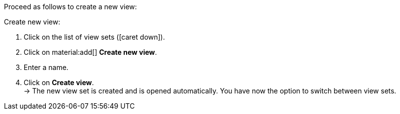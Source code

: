 Proceed as follows to create a new view:

[.instruction]
Create new view:

. Click on the list of view sets (icon:caret-down[role="darkGrey"]).
. Click on material:add[] *Create new view*.
. Enter a name.
. Click on *Create view*. +
→ The new view set is created and is opened automatically.
You have now the option to switch between view sets.